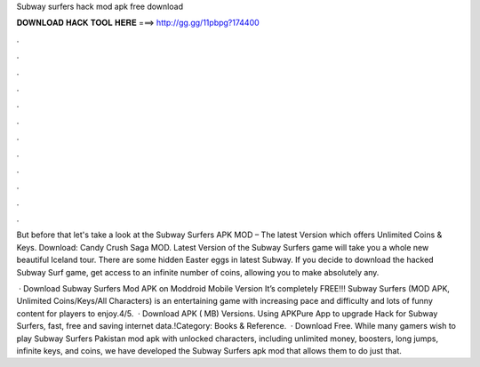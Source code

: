 Subway surfers hack mod apk free download



𝐃𝐎𝐖𝐍𝐋𝐎𝐀𝐃 𝐇𝐀𝐂𝐊 𝐓𝐎𝐎𝐋 𝐇𝐄𝐑𝐄 ===> http://gg.gg/11pbpg?174400



.



.



.



.



.



.



.



.



.



.



.



.

But before that let's take a look at the Subway Surfers APK MOD – The latest Version which offers Unlimited Coins & Keys. Download: Candy Crush Saga MOD. Latest Version of the Subway Surfers game will take you a whole new beautiful Iceland tour. There are some hidden Easter eggs in latest Subway. If you decide to download the hacked Subway Surf game, get access to an infinite number of coins, allowing you to make absolutely any.

 · Download Subway Surfers Mod APK on Moddroid Mobile Version It’s completely FREE!!! Subway Surfers (MOD APK, Unlimited Coins/Keys/All Characters) is an entertaining game with increasing pace and difficulty and lots of funny content for players to enjoy.4/5.  · Download APK ( MB) Versions. Using APKPure App to upgrade Hack for Subway Surfers, fast, free and saving internet data.!Category: Books & Reference.  · Download Free. While many gamers wish to play Subway Surfers Pakistan mod apk with unlocked characters, including unlimited money, boosters, long jumps, infinite keys, and coins, we have developed the Subway Surfers apk mod that allows them to do just that.
